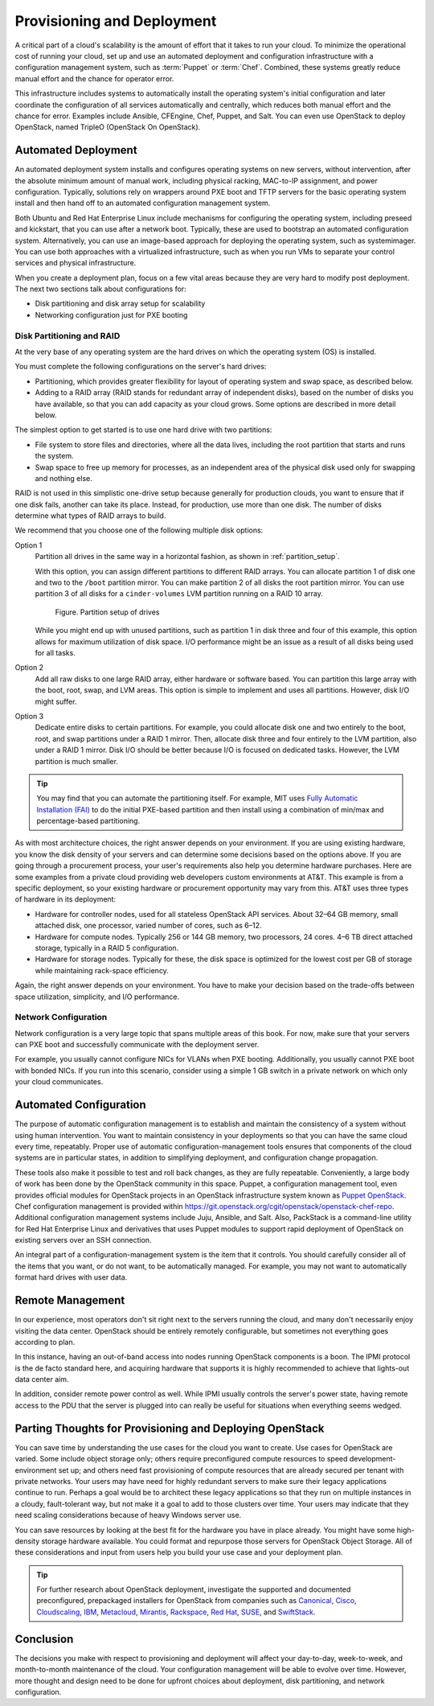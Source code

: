 ===========================
Provisioning and Deployment
===========================

A critical part of a cloud's scalability is the amount of effort that it
takes to run your cloud. To minimize the operational cost of running
your cloud, set up and use an automated deployment and configuration
infrastructure with a configuration management system, such as :term:`Puppet`
or :term:`Chef`. Combined, these systems greatly reduce manual effort and the
chance for operator error.

This infrastructure includes systems to automatically install the
operating system's initial configuration and later coordinate the
configuration of all services automatically and centrally, which reduces
both manual effort and the chance for error. Examples include Ansible,
CFEngine, Chef, Puppet, and Salt. You can even use OpenStack to deploy
OpenStack, named TripleO (OpenStack On OpenStack).

Automated Deployment
~~~~~~~~~~~~~~~~~~~~

An automated deployment system installs and configures operating systems
on new servers, without intervention, after the absolute minimum amount
of manual work, including physical racking, MAC-to-IP assignment, and
power configuration. Typically, solutions rely on wrappers around PXE
boot and TFTP servers for the basic operating system install and then
hand off to an automated configuration management system.

Both Ubuntu and Red Hat Enterprise Linux include mechanisms for
configuring the operating system, including preseed and kickstart, that
you can use after a network boot. Typically, these are used to bootstrap
an automated configuration system. Alternatively, you can use an
image-based approach for deploying the operating system, such as
systemimager. You can use both approaches with a virtualized
infrastructure, such as when you run VMs to separate your control
services and physical infrastructure.

When you create a deployment plan, focus on a few vital areas because
they are very hard to modify post deployment. The next two sections talk
about configurations for:

-  Disk partitioning and disk array setup for scalability

-  Networking configuration just for PXE booting

Disk Partitioning and RAID
--------------------------

At the very base of any operating system are the hard drives on which
the operating system (OS) is installed.

You must complete the following configurations on the server's hard
drives:

-  Partitioning, which provides greater flexibility for layout of
   operating system and swap space, as described below.

-  Adding to a RAID array (RAID stands for redundant array of
   independent disks), based on the number of disks you have available,
   so that you can add capacity as your cloud grows. Some options are
   described in more detail below.

The simplest option to get started is to use one hard drive with two
partitions:

-  File system to store files and directories, where all the data lives,
   including the root partition that starts and runs the system.

-  Swap space to free up memory for processes, as an independent area of
   the physical disk used only for swapping and nothing else.

RAID is not used in this simplistic one-drive setup because generally
for production clouds, you want to ensure that if one disk fails,
another can take its place. Instead, for production, use more than one
disk. The number of disks determine what types of RAID arrays to build.

We recommend that you choose one of the following multiple disk options:

Option 1
    Partition all drives in the same way in a horizontal fashion, as
    shown in :ref:`partition_setup`.

    With this option, you can assign different partitions to different
    RAID arrays. You can allocate partition 1 of disk one and two to the
    ``/boot`` partition mirror. You can make partition 2 of all disks
    the root partition mirror. You can use partition 3 of all disks for
    a ``cinder-volumes`` LVM partition running on a RAID 10 array.

    .. _partition_setup:

    .. figure:: figures/osog_0201.png

       Figure. Partition setup of drives

    While you might end up with unused partitions, such as partition 1
    in disk three and four of this example, this option allows for
    maximum utilization of disk space. I/O performance might be an issue
    as a result of all disks being used for all tasks.

Option 2
    Add all raw disks to one large RAID array, either hardware or
    software based. You can partition this large array with the boot,
    root, swap, and LVM areas. This option is simple to implement and
    uses all partitions. However, disk I/O might suffer.

Option 3
    Dedicate entire disks to certain partitions. For example, you could
    allocate disk one and two entirely to the boot, root, and swap
    partitions under a RAID 1 mirror. Then, allocate disk three and four
    entirely to the LVM partition, also under a RAID 1 mirror. Disk I/O
    should be better because I/O is focused on dedicated tasks. However,
    the LVM partition is much smaller.

.. tip::

   You may find that you can automate the partitioning itself. For
   example, MIT uses `Fully Automatic Installation
   (FAI) <http://fai-project.org/>`_ to do the initial PXE-based
   partition and then install using a combination of min/max and
   percentage-based partitioning.

As with most architecture choices, the right answer depends on your
environment. If you are using existing hardware, you know the disk
density of your servers and can determine some decisions based on the
options above. If you are going through a procurement process, your
user's requirements also help you determine hardware purchases. Here are
some examples from a private cloud providing web developers custom
environments at AT&T. This example is from a specific deployment, so
your existing hardware or procurement opportunity may vary from this.
AT&T uses three types of hardware in its deployment:

-  Hardware for controller nodes, used for all stateless OpenStack API
   services. About 32–64 GB memory, small attached disk, one processor,
   varied number of cores, such as 6–12.

-  Hardware for compute nodes. Typically 256 or 144 GB memory, two
   processors, 24 cores. 4–6 TB direct attached storage, typically in a
   RAID 5 configuration.

-  Hardware for storage nodes. Typically for these, the disk space is
   optimized for the lowest cost per GB of storage while maintaining
   rack-space efficiency.

Again, the right answer depends on your environment. You have to make
your decision based on the trade-offs between space utilization,
simplicity, and I/O performance.

Network Configuration
---------------------

Network configuration is a very large topic that spans multiple areas of
this book. For now, make sure that your servers can PXE boot and
successfully communicate with the deployment server.

For example, you usually cannot configure NICs for VLANs when PXE
booting. Additionally, you usually cannot PXE boot with bonded NICs. If
you run into this scenario, consider using a simple 1 GB switch in a
private network on which only your cloud communicates.

Automated Configuration
~~~~~~~~~~~~~~~~~~~~~~~

The purpose of automatic configuration management is to establish and
maintain the consistency of a system without using human intervention.
You want to maintain consistency in your deployments so that you can
have the same cloud every time, repeatably. Proper use of automatic
configuration-management tools ensures that components of the cloud
systems are in particular states, in addition to simplifying deployment,
and configuration change propagation.

These tools also make it possible to test and roll back changes, as they
are fully repeatable. Conveniently, a large body of work has been done
by the OpenStack community in this space. Puppet, a configuration
management tool, even provides official modules for OpenStack projects
in an OpenStack infrastructure system known as `Puppet
OpenStack <https://wiki.openstack.org/wiki/Puppet>`_. Chef
configuration management is provided within
https://git.openstack.org/cgit/openstack/openstack-chef-repo. Additional
configuration management systems include Juju, Ansible, and Salt. Also,
PackStack is a command-line utility for Red Hat Enterprise Linux and
derivatives that uses Puppet modules to support rapid deployment of
OpenStack on existing servers over an SSH connection.

An integral part of a configuration-management system is the item that
it controls. You should carefully consider all of the items that you
want, or do not want, to be automatically managed. For example, you may
not want to automatically format hard drives with user data.

Remote Management
~~~~~~~~~~~~~~~~~

In our experience, most operators don't sit right next to the servers
running the cloud, and many don't necessarily enjoy visiting the data
center. OpenStack should be entirely remotely configurable, but
sometimes not everything goes according to plan.

In this instance, having an out-of-band access into nodes running
OpenStack components is a boon. The IPMI protocol is the de facto
standard here, and acquiring hardware that supports it is highly
recommended to achieve that lights-out data center aim.

In addition, consider remote power control as well. While IPMI usually
controls the server's power state, having remote access to the PDU that
the server is plugged into can really be useful for situations when
everything seems wedged.

Parting Thoughts for Provisioning and Deploying OpenStack
~~~~~~~~~~~~~~~~~~~~~~~~~~~~~~~~~~~~~~~~~~~~~~~~~~~~~~~~~

You can save time by understanding the use cases for the cloud you want
to create. Use cases for OpenStack are varied. Some include object
storage only; others require preconfigured compute resources to speed
development-environment set up; and others need fast provisioning of
compute resources that are already secured per tenant with private
networks. Your users may have need for highly redundant servers to make
sure their legacy applications continue to run. Perhaps a goal would be
to architect these legacy applications so that they run on multiple
instances in a cloudy, fault-tolerant way, but not make it a goal to add
to those clusters over time. Your users may indicate that they need
scaling considerations because of heavy Windows server use.

You can save resources by looking at the best fit for the hardware you
have in place already. You might have some high-density storage hardware
available. You could format and repurpose those servers for OpenStack
Object Storage. All of these considerations and input from users help
you build your use case and your deployment plan.

.. tip::

    For further research about OpenStack deployment, investigate the
    supported and documented preconfigured, prepackaged installers for
    OpenStack from companies such as
    `Canonical <http://www.ubuntu.com/cloud/openstack>`_,
    `Cisco <http://www.cisco.com/web/solutions/openstack/index.html>`_,
    `Cloudscaling <http://www.cloudscaling.com/>`_,
    `IBM <http://www-03.ibm.com/software/products/en/ibm-cloud-orchestrator>`_,
    `Metacloud <http://www.metacloud.com/>`_,
    `Mirantis <https://www.mirantis.com/>`_,
    `Rackspace <http://www.rackspace.com/cloud/private>`_,
    `Red Hat <http://www.redhat.com/openstack/>`_,
    `SUSE <https://www.suse.com/products/suse-openstack-cloud/>`_,
    and `SwiftStack <https://www.swiftstack.com/>`_.

Conclusion
~~~~~~~~~~

The decisions you make with respect to provisioning and deployment will
affect your day-to-day, week-to-week, and month-to-month maintenance of
the cloud. Your configuration management will be able to evolve over
time. However, more thought and design need to be done for upfront
choices about deployment, disk partitioning, and network configuration.
